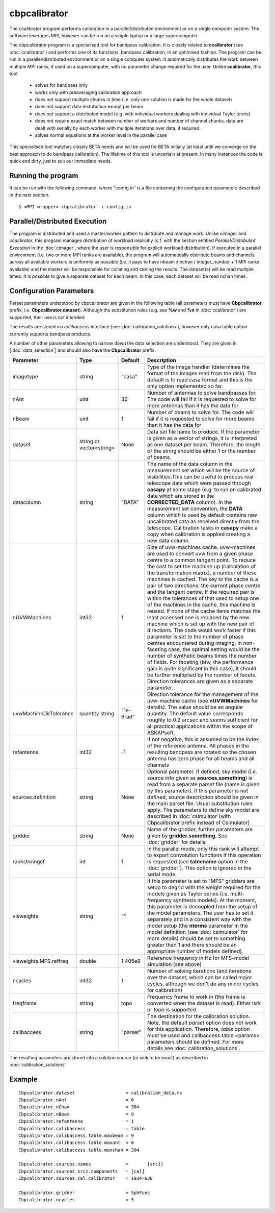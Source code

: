 cbpcalibrator
=============

The ccalibrator program performs calibration in a parallel/distributed environment
or on a single computer system. The software leverages MPI, however can be run on
a simple laptop or a large supercomputer. 

The cbpcalibrator program is a specialised tool for bandpass calibration. It is closely
related to **ccalibrator** (see :doc:`ccalibrator`) and performs one of its functions,
bandpass calibration, in an optimised fashion. The program can be run in a parallel/distributed
environment or on a single computer system. It automatically distributes the work between
multiple MPI ranks, if used on a supercomputer, with no parameter change required for the user. 
Unlike **ccalibrator**, this tool 

      * solves for bandpass only
      * works only with preaveraging calibration approach
      * does not support multiple chunks in time (i.e. only one solution is made for the whole dataset)
      * does not support data distribution except per beam 
      * does not support a distributed model (e.g. with individual workers dealing with individual Taylor terms)
      * does not require exact match between number of workers and number of channel chunks, data are dealt with
        serially by each worker with multiple iterations over data, if required.
      * solves normal equations at the worker level in the parallel case

This specialised tool matches closely BETA needs and will be used for BETA initially (at least until we converge
on the best approach to do bandpass calibration). The lifetime of this tool is uncertain at present. In many
instances the code is quick and dirty, just to suit our immediate needs.

Running the program
-------------------

It can be run with the following command, where "config.in" is a file containing
the configuration parameters described in the next section. ::

   $ <MPI wrapper> cbpcalibrator -c config.in

Parallel/Distributed Execution
------------------------------

The program is distributed and used a master/worker pattern to distribute and manage work.
Unlike *cimager* and *ccalibrator*, this program manages distribution of workload 
implicitly (c.f. with the section entitled *Parallel/Distributed Execution* in the :doc:`cimager`,
where the user is responsible for explicit workload distribution). If executed in a 
parallel environment (i.e. two or more MPI ranks are available), the program will automatically
distribute beams and channels across all available workers is uniformly as possible
(i.e. it pays to have nbeam x nchan / integer_number + 1 MPI ranks available) and the master 
will be responsible for collating and storing the results. The dataset(s) will be read multiple
times. It is possible to give a separate dataset for each beam. In this case, each dataset will
be read nchan times. 


Configuration Parameters
------------------------

Parset parameters understood by cbpcalibrator are given in the following table (all
parameters must have **Cbpcalibrator** prefix, i.e. **Cbpcalibrator.dataset**). 
Although the substitution rules (e.g. see **%w** and **%n** in :doc:`ccalibrator`)
are supported, their use is not intended.

The results are stored via *calibaccess* interface (see :doc:`calibration_solutions`), however
only casa table option currently supports bandpass products. 

A number of other parameters allowing to narrow down the data selection are understood.
They are given in [:doc:`data_selection`] and should also have the **Cbpcalibrator** prefix.

+-----------------------+----------------+--------------+-------------------------------------------------+
|**Parameter**          |**Type**        |**Default**   |**Description**                                  |
+=======================+================+==============+=================================================+
|imagetype              |string          |"casa"        |Type of the image handler (determines the format |
|                       |                |              |of the images read from the disk). The default is|
|                       |                |              |to read casa format and this is the only option  |
|                       |                |              |implemented so far.                              |
+-----------------------+----------------+--------------+-------------------------------------------------+
|nAnt                   |uint            |36            |Number of antennas to solve bandpasses for. The  |
|                       |                |              |code will fail if it is requested to solve for   |
|                       |                |              |more antennas than it has the data for           |
+-----------------------+----------------+--------------+-------------------------------------------------+
|nBeam                  |uint            |1             |Number of beams to solve for. The code           |
|                       |                |              |will fail if it is requested to solve for more   |
|                       |                |              |beams than it has the data for                   |
+-----------------------+----------------+--------------+-------------------------------------------------+
|dataset                |string or       |None          |Data set file name to produce. If the parameter  |
|                       |vector<string>  |              |is given as a vector of strings, it is           |
|                       |                |              |interpreted as one dataset per beam. Therefore,  |
|                       |                |              |the length of the string should be either 1 or   |
|                       |                |              |the number of beams.                             |
+-----------------------+----------------+--------------+-------------------------------------------------+
|datacolumn             |string          |"DATA"        |The name of the data column in the measurement   |
|                       |                |              |set which will be the source of visibilities.This|
|                       |                |              |can be useful to process real telescope data     |
|                       |                |              |which were passed through **casapy** at some     |
|                       |                |              |stage (e.g. to run on calibrated data which are  |
|                       |                |              |stored in the **CORRECTED_DATA** column). In the |
|                       |                |              |measurement set convention, the **DATA** column  |
|                       |                |              |which is used by default contains raw            |
|                       |                |              |uncalibrated data as received directly from the  |
|                       |                |              |telescope. Calibration tasks in **casapy** make a|
|                       |                |              |copy when calibration is applied creating a new  |
|                       |                |              |data column.                                     |
+-----------------------+----------------+--------------+-------------------------------------------------+
|nUVWMachines           |int32           |1             |Size of uvw-machines cache. uvw-machines are used|
|                       |                |              |to convert uvw from a given phase centre to a    |
|                       |                |              |common tangent point. To reduce the cost to set  |
|                       |                |              |the machine up (calculation of the transformation|
|                       |                |              |matrix), a number of these machines is           |
|                       |                |              |cached. The key to the cache is a pair of two    |
|                       |                |              |directions: the current phase centre and the     |
|                       |                |              |tangent centre. If the required pair is within   |
|                       |                |              |the tolerances of that used to setup one of the  |
|                       |                |              |machines in the cache, this machine is reused. If|
|                       |                |              |none of the cache items matches the least        |
|                       |                |              |accessed one is replaced by the new machine which|
|                       |                |              |is set up with the new pair of directions. The   |
|                       |                |              |code would work faster if this parameter is set  |
|                       |                |              |to the number of phase centres encountered during|
|                       |                |              |imaging. In non-faceting case, the optimal       |
|                       |                |              |setting would be the number of synthetic beams   |
|                       |                |              |times the number of fields. For faceting (btw,   |
|                       |                |              |the performance gain is quite significant in this|
|                       |                |              |case), it should be further multiplied by the    |
|                       |                |              |number of facets. Direction tolerances are given |
|                       |                |              |as a separate parameter.                         |
+-----------------------+----------------+--------------+-------------------------------------------------+
|uvwMachineDirTolerance |quantity string |"1e-6rad"     |Direction tolerance for the management of the    |
|                       |                |              |uvw-machine cache (see **nUVWMachines** for      |
|                       |                |              |details). The value should be an angular         |
|                       |                |              |quantity. The default value corresponds roughly  |
|                       |                |              |to 0.2 arcsec and seems sufficient for all       |
|                       |                |              |practical applications within the scope of       |
|                       |                |              |ASKAPsoft.                                       |
+-----------------------+----------------+--------------+-------------------------------------------------+
|refantenna             |int32           |-1            |If not negative, this is assumed to be the index |
|                       |                |              |of the reference antenna. All phases in the      |
|                       |                |              |resulting bandpass are rotated so the chosen     |
|                       |                |              |antenna has zero phase for all beams and all     |
|                       |                |              |channels                                         |
+-----------------------+----------------+--------------+-------------------------------------------------+
|sources.definition     |string          |None          |Optional parameter. If defined, sky model (i.e.  |
|                       |                |              |source info given as **sources.something**)      |
|                       |                |              |is read from a separate parset file (name is     |
|                       |                |              |given by this parameter). If this parameter is   |
|                       |                |              |not defined, source description should be given  |
|                       |                |              |in the main parset file. Usual substitution rules|
|                       |                |              |apply. The parameters to define sky model are    |
|                       |                |              |described in :doc:`csimulator`(with Cbpcalibrator|
|                       |                |              |prefix instead of Csimulator)                    |
+-----------------------+----------------+--------------+-------------------------------------------------+
|gridder                |string          |None          |Name of the gridder, further parameters are given|
|                       |                |              |by **gridder.something**. See :doc:`gridder` for |
|                       |                |              |details.                                         |
+-----------------------+----------------+--------------+-------------------------------------------------+
|rankstoringcf          |int             |1             |In the parallel mode, only this rank will attempt|
|                       |                |              |to export convolution functions if this operation|
|                       |                |              |is requested (see **tablename** option in the    |
|                       |                |              |:doc:`gridder`). This option is ignored in the   |
|                       |                |              |serial mode.                                     |
+-----------------------+----------------+--------------+-------------------------------------------------+
|visweights             |string          |""            |If this parameter is set to "MFS" gridders are   |
|                       |                |              |setup to degrid with the weight required for the |
|                       |                |              |models given as Taylor series                    |
|                       |                |              |(i.e. multi-frequency synthesis models). At the  |
|                       |                |              |moment, this parameter is decoupled from the     |
|                       |                |              |setup of the model parameters. The user has to   |
|                       |                |              |set it separately and in a consistent way with   |
|                       |                |              |the model setup (the **nterms** parameter in the |
|                       |                |              |model definition (see :doc:`csimulator` for more |
|                       |                |              |details) should be set to something greater than |
|                       |                |              |1 and there should be an appropriate number of   |
|                       |                |              |models defined).                                 |
+-----------------------+----------------+--------------+-------------------------------------------------+
|visweights.MFS.reffreq |double          |1.405e9       |Reference frequency in Hz for MFS-model          |
|                       |                |              |simulation (see above)                           |
+-----------------------+----------------+--------------+-------------------------------------------------+
|ncycles                |int32           |1             |Number of solving iterations (and iterations over|
|                       |                |              |the dataset, which can be called major cycles,   |
|                       |                |              |although we don't do any minor cycles for        |
|                       |                |              |calibration)                                     |
+-----------------------+----------------+--------------+-------------------------------------------------+
|freqframe              |string          |topo          |Frequency frame to work in (the frame is         |
|                       |                |              |converted when the dataset is read). Either lsrk |
|                       |                |              |or topo is supported.                            |
+-----------------------+----------------+--------------+-------------------------------------------------+
|calibaccess            |string          |"parset"      |The destination for the calibration solution.    |
|                       |                |              |Note, the default *parset* option does not work  |
|                       |                |              |for this application. Therefore, *table* option  |
|                       |                |              |must be used and calibaccess.table.<params>      |
|                       |                |              |parameters should be defined. For more details   |
|                       |                |              |see :doc:`calibration_solutions`.                |
+-----------------------+----------------+--------------+-------------------------------------------------+


The resulting parameters are stored into a solution source (or sink to be exact) as described in :doc:`calibration_solutions`

Example
-------

::

    Cbpcalibrator.dataset                   = calibration_data.ms
    Cbpcalibrator.nAnt                      = 6
    Cbpcalibrator.nChan                     = 304
    Cbpcalibrator.nBeam                     = 9
    Cbpcalibrator.refantenna                = 1
    Cbpcalibrator.calibaccess               = table
    Cbpcalibrator.calibaccess.table.maxbeam = 9
    Cbpcalibrator.calibaccess.table.maxant  = 6
    Cbpcalibrator.calibaccess.table.maxchan = 304

    Cbpcalibrator.sources.names             =       [src1]
    Cbpcalibrator.sources.src1.components   = [cal]
    Cbpcalibrator.sources.cal.calibrator    = 1934-638

    Cbpcalibrator.gridder                   = SphFunc
    Cbpcalibrator.ncycles                   = 5

